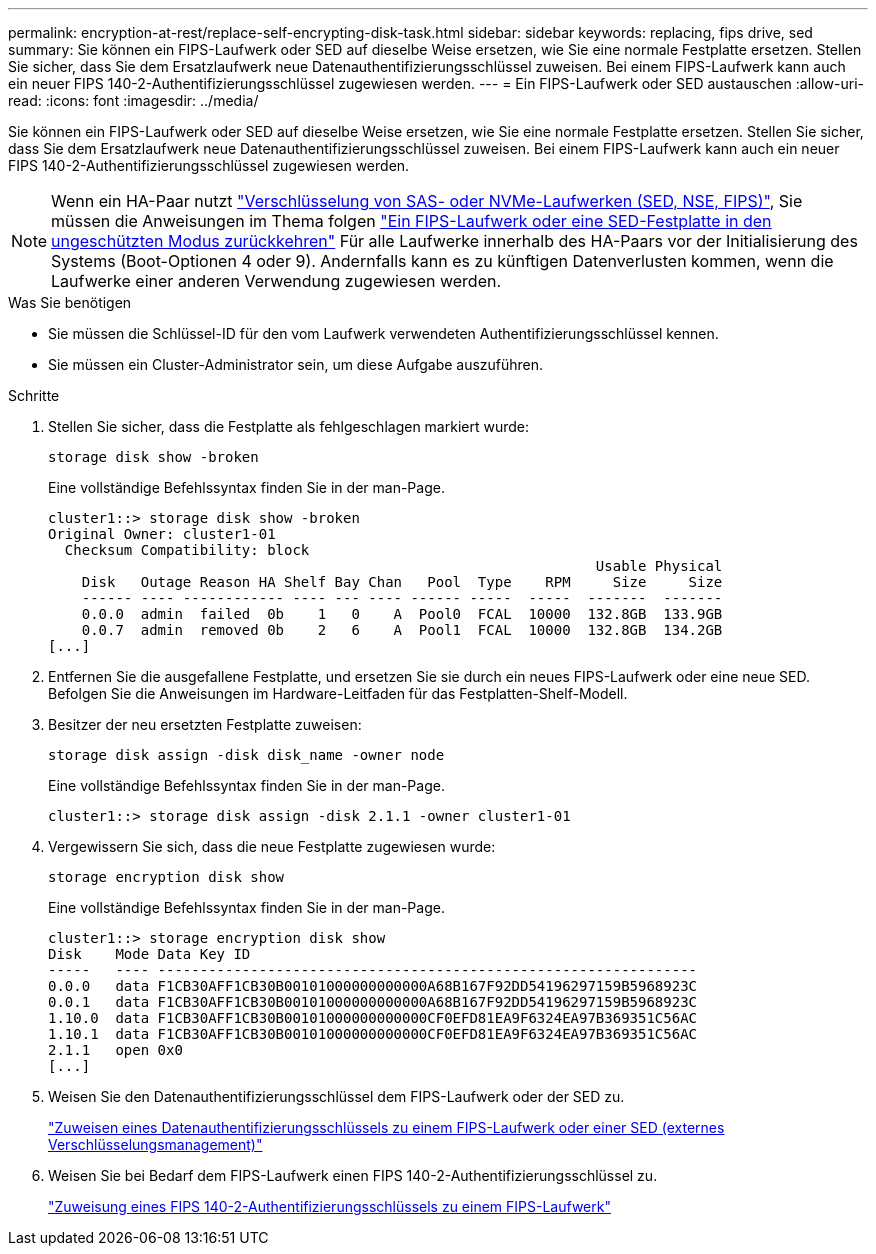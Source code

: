 ---
permalink: encryption-at-rest/replace-self-encrypting-disk-task.html 
sidebar: sidebar 
keywords: replacing, fips drive, sed 
summary: Sie können ein FIPS-Laufwerk oder SED auf dieselbe Weise ersetzen, wie Sie eine normale Festplatte ersetzen. Stellen Sie sicher, dass Sie dem Ersatzlaufwerk neue Datenauthentifizierungsschlüssel zuweisen. Bei einem FIPS-Laufwerk kann auch ein neuer FIPS 140-2-Authentifizierungsschlüssel zugewiesen werden. 
---
= Ein FIPS-Laufwerk oder SED austauschen
:allow-uri-read: 
:icons: font
:imagesdir: ../media/


[role="lead"]
Sie können ein FIPS-Laufwerk oder SED auf dieselbe Weise ersetzen, wie Sie eine normale Festplatte ersetzen. Stellen Sie sicher, dass Sie dem Ersatzlaufwerk neue Datenauthentifizierungsschlüssel zuweisen. Bei einem FIPS-Laufwerk kann auch ein neuer FIPS 140-2-Authentifizierungsschlüssel zugewiesen werden.


NOTE: Wenn ein HA-Paar nutzt link:https://docs.netapp.com/us-en/ontap/encryption-at-rest/support-storage-encryption-concept.html["Verschlüsselung von SAS- oder NVMe-Laufwerken (SED, NSE, FIPS)"], Sie müssen die Anweisungen im Thema folgen link:https://docs.netapp.com/us-en/ontap/encryption-at-rest/return-seds-unprotected-mode-task.html["Ein FIPS-Laufwerk oder eine SED-Festplatte in den ungeschützten Modus zurückkehren"] Für alle Laufwerke innerhalb des HA-Paars vor der Initialisierung des Systems (Boot-Optionen 4 oder 9). Andernfalls kann es zu künftigen Datenverlusten kommen, wenn die Laufwerke einer anderen Verwendung zugewiesen werden.

.Was Sie benötigen
* Sie müssen die Schlüssel-ID für den vom Laufwerk verwendeten Authentifizierungsschlüssel kennen.
* Sie müssen ein Cluster-Administrator sein, um diese Aufgabe auszuführen.


.Schritte
. Stellen Sie sicher, dass die Festplatte als fehlgeschlagen markiert wurde:
+
`storage disk show -broken`

+
Eine vollständige Befehlssyntax finden Sie in der man-Page.

+
[listing]
----
cluster1::> storage disk show -broken
Original Owner: cluster1-01
  Checksum Compatibility: block
                                                                 Usable Physical
    Disk   Outage Reason HA Shelf Bay Chan   Pool  Type    RPM     Size     Size
    ------ ---- ------------ ---- --- ---- ------ -----  -----  -------  -------
    0.0.0  admin  failed  0b    1   0    A  Pool0  FCAL  10000  132.8GB  133.9GB
    0.0.7  admin  removed 0b    2   6    A  Pool1  FCAL  10000  132.8GB  134.2GB
[...]
----
. Entfernen Sie die ausgefallene Festplatte, und ersetzen Sie sie durch ein neues FIPS-Laufwerk oder eine neue SED. Befolgen Sie die Anweisungen im Hardware-Leitfaden für das Festplatten-Shelf-Modell.
. Besitzer der neu ersetzten Festplatte zuweisen:
+
`storage disk assign -disk disk_name -owner node`

+
Eine vollständige Befehlssyntax finden Sie in der man-Page.

+
[listing]
----
cluster1::> storage disk assign -disk 2.1.1 -owner cluster1-01
----
. Vergewissern Sie sich, dass die neue Festplatte zugewiesen wurde:
+
`storage encryption disk show`

+
Eine vollständige Befehlssyntax finden Sie in der man-Page.

+
[listing]
----
cluster1::> storage encryption disk show
Disk    Mode Data Key ID
-----   ---- ----------------------------------------------------------------
0.0.0   data F1CB30AFF1CB30B00101000000000000A68B167F92DD54196297159B5968923C
0.0.1   data F1CB30AFF1CB30B00101000000000000A68B167F92DD54196297159B5968923C
1.10.0  data F1CB30AFF1CB30B00101000000000000CF0EFD81EA9F6324EA97B369351C56AC
1.10.1  data F1CB30AFF1CB30B00101000000000000CF0EFD81EA9F6324EA97B369351C56AC
2.1.1   open 0x0
[...]
----
. Weisen Sie den Datenauthentifizierungsschlüssel dem FIPS-Laufwerk oder der SED zu.
+
link:assign-authentication-keys-seds-external-task.html["Zuweisen eines Datenauthentifizierungsschlüssels zu einem FIPS-Laufwerk oder einer SED (externes Verschlüsselungsmanagement)"]

. Weisen Sie bei Bedarf dem FIPS-Laufwerk einen FIPS 140-2-Authentifizierungsschlüssel zu.
+
link:assign-fips-140-2-authentication-key-task.html["Zuweisung eines FIPS 140-2-Authentifizierungsschlüssels zu einem FIPS-Laufwerk"]


